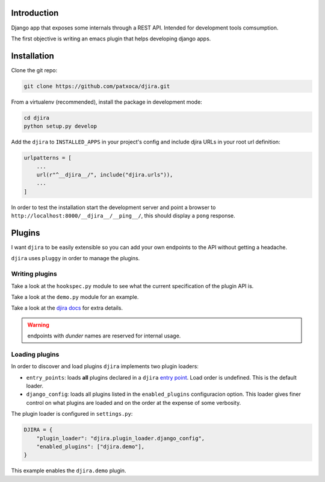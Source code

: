 .. -*- mode: rst; ispell-local-dictionary: "en" -*-

.. $Id:$


Introduction
============

Django app that exposes some internals through a REST API. Intended
for development tools comsumption.

The first objective is writing an emacs plugin that helps developing
django apps.


Installation
============

Clone the git repo:

.. code-block:: bash

   git clone https://github.com/patxoca/djira.git


From a virtualenv (recommended), install the package in development
mode:

.. code-block:: bash

   cd djira
   python setup.py develop


Add the ``djira`` to ``INSTALLED_APPS`` in your project's config and
include djira URLs in your root url definition:

.. code-block:: python

   urlpatterns = [
       ...
       url(r"^__djira__/", include("djira.urls")),
       ...
   ]


In order to test the installation start the development server and
point a browser to ``http://localhost:8000/__djira__/__ping__/``, this
should display a ``pong`` response.


Plugins
=======

I want ``djira`` to be easily extensible so you can add your own
endpoints to the API without getting a headache.

``djira`` uses ``pluggy`` in order to manage the plugins.


Writing plugins
---------------

Take a look at the ``hookspec.py`` module to see what the current
specification of the plugin API is.

Take a look at the ``demo.py`` module for an example.

Take a look at the `djira docs <https://pluggy.readthedocs.io/en/latest/>`_
for extra details.

.. warning:: endpoints with *dunder* names are reserved for internal
             usage.


Loading plugins
---------------

In order to discover and load plugins ``djira`` implements two plugin
loaders:

- ``entry_points``: loads **all** plugins declared in a ``djira`` `entry
  point <https://setuptools.readthedocs.io/en/latest/setuptools.html#dynamic-discovery-of-services-and-plugins>`_.
  Load order is undefined. This is the default loader.

- ``django_config``: loads all plugins listed in the
  ``enabled_plugins`` configuracion option. This loader gives finer
  control on what plugins are loaded and on the order at the expense
  of some verbosity.

The plugin loader is configured in ``settings.py``:

.. code-block:: python

   DJIRA = {
       "plugin_loader": "djira.plugin_loader.django_config",
       "enabled_plugins": ["djira.demo"],
   }

This example enables the ``djira.demo`` plugin.
